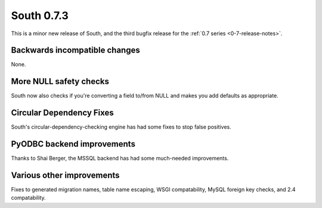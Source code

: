 
.. _0-7-3-release-notes:

===========
South 0.7.3
===========

This is a minor new release of South, and the third bugfix release for the 
:ref:`0.7 series <0-7-release-notes>`.


Backwards incompatible changes
==============================

None.


More NULL safety checks
=======================

South now also checks if you're converting a field to/from NULL and makes you add defaults as appropriate.

Circular Dependency Fixes
=========================

South's circular-dependency-checking engine has had some fixes to stop false positives.

PyODBC backend improvements
===========================

Thanks to Shai Berger, the MSSQL backend has had some much-needed improvements.

Various other improvements
==========================

Fixes to generated migration names, table name escaping, WSGI compatability, MySQL foreign key checks, and 2.4 compatability.

